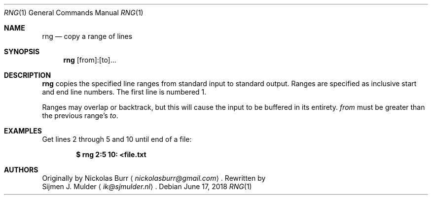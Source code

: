 .\" rng.1 - Copyright (c) 2018, Sijmen J. Mulder
.Dd June 17, 2018
.Dt RNG 1
.Os
.Sh NAME
.Nm rng
.Nd copy a range of lines
.Sh SYNOPSIS
.Nm
[from]:[to]...
.Sh DESCRIPTION
.Nm
copies the specified line ranges from standard input to standard output.
Ranges are specified as inclusive start and end line numbers.
The first line is numbered 1.
.Pp
Ranges may overlap or backtrack,
but this will cause the input to be buffered in its entirety.
.Ar from
must be greater than the previous range's
.Ar to .
.Sh EXAMPLES
Get lines 2 through 5 and 10 until end of a file:
.Pp
.Dl $ rng 2:5 10: <file.txt
.Sh AUTHORS
Originally by
.An Nickolas Burr
.Aq Mt nickolasburr@gmail.com .
Rewritten by
.An Sijmen J. Mulder
.Aq Mt ik@sjmulder.nl .
